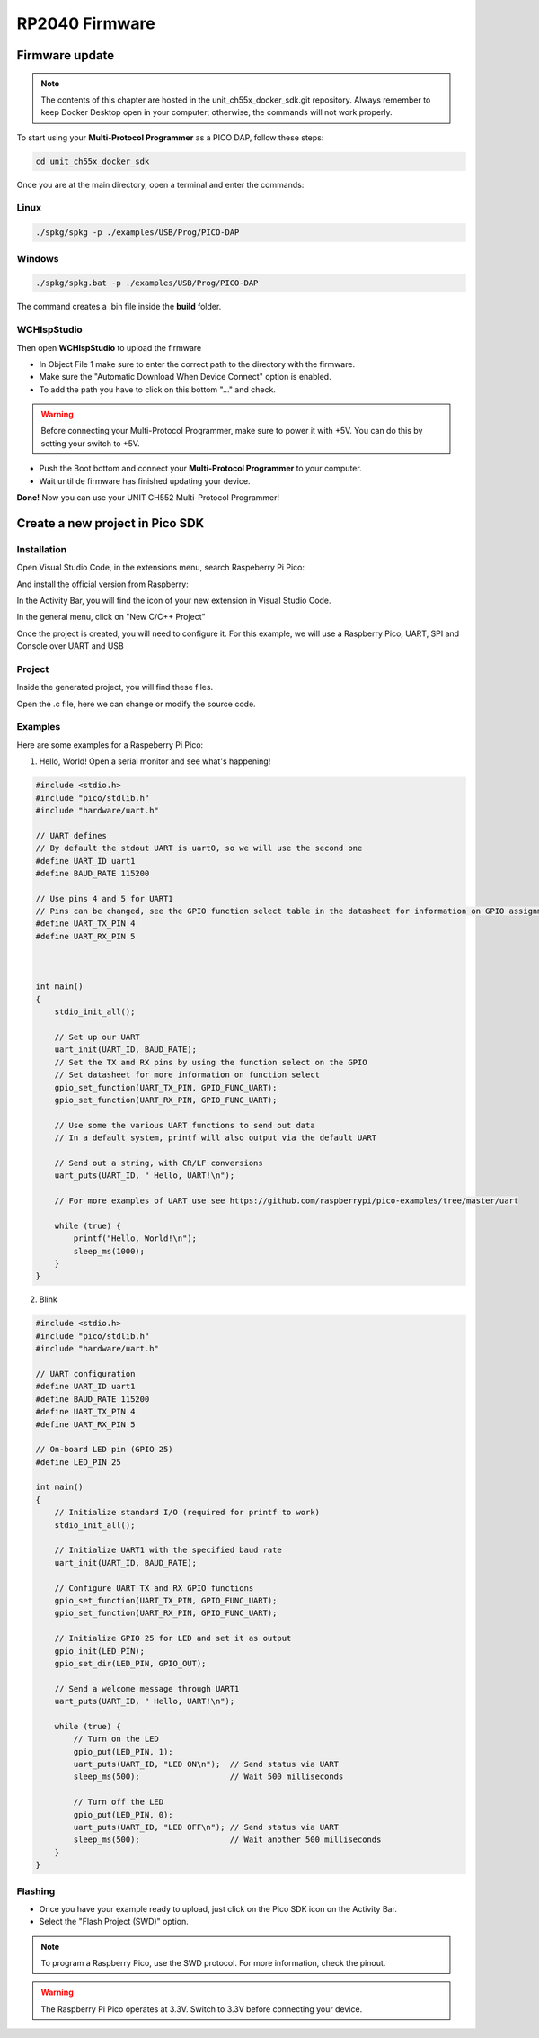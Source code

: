 RP2040 Firmware
===============

Firmware update
~~~~~~~~~~~~~~~

.. note ::
    The contents of this chapter are hosted in the unit_ch55x_docker_sdk.git repository. 
    Always remember to keep Docker Desktop open in your computer; otherwise, the commands will not work properly.


To start using your **Multi-Protocol Programmer** as a PICO DAP, follow these steps:

.. code-block:: bash

   cd unit_ch55x_docker_sdk

Once you are at the main directory, open a terminal and enter the commands:

Linux
------

.. code-block:: bash

   ./spkg/spkg -p ./examples/USB/Prog/PICO-DAP

Windows
--------
.. code-block:: bash

   ./spkg/spkg.bat -p ./examples/USB/Prog/PICO-DAP

The command creates a .bin file inside the **build** folder.

WCHIspStudio
-------------

Then open **WCHIspStudio** to upload the firmware

.. raw:: html

        <div style="text-align: center;">
            <img src="./_static/rp/wchispstudio.png" alt="WchispStudio" style="width: 100%;">
            <p>Settings WCHIspStudio</p>
        </div>

- In Object File 1 make sure to enter the correct path to the directory with the firmware.

- Make sure the "Automatic Download When Device Connect" option is enabled.

- To add the path you have to click on this bottom "..." and check.

.. warning ::
    Before connecting your Multi-Protocol Programmer, make sure to power it with +5V. You can do this by setting your switch to +5V.

- Push the Boot bottom and connect your **Multi-Protocol Programmer** to your computer.
- Wait until de firmware has finished updating your device.

**Done!** Now you can use your UNIT CH552 Multi-Protocol Programmer!

Create a new project in Pico SDK
~~~~~~~~~~~~~~~~~~~~~~~~~~~~~~~~

Installation
------------

Open Visual Studio Code, in the extensions menu, search Raspeberry Pi Pico:

.. raw:: html

        <div style="text-align: center;">
            <img src="./_static/rp/rp_sdk.png" alt="RP SDK" style="width:50%;">
            <p>Extension menu</p>
        </div>

And install the official version from Raspberry:

.. raw:: html

        <div style="text-align: center;">
            <img src="./_static/rp/rp_extension.png" alt="RP SDK" style="width:90%;">
            <p>Pico SDK</p>
        </div>

In the Activity Bar, you will find the icon of your new extension in Visual Studio Code.

In the general menu, click on "New C/C++ Project"

.. raw:: html

        <div style="text-align: center;">
            <img src="./_static/rp/rp_menu.png" alt="RP SDK" style="width:50%;">
            <p>General menu</p>
        </div>

Once the project is created, you will need to configure it. For this example, we will use a Raspberry Pico, UART, SPI and Console over UART and USB

.. raw:: html

        <div style="text-align: center;">
            <img src="./_static/rp/basic_config.png" alt="RP SDK" style="width:100%;">
            <p>Basic configuration</p>
        </div>

Project
-------

Inside the generated project, you will find these files. 

.. raw:: html

        <div style="text-align: center;">
            <img src="./_static/rp/project_1.png" alt="RP SDK" style="width:50%;">
            <p>Files generated</p>
        </div>

Open the .c file, here we can change or modify the source code.  

.. raw:: html

        <div style="text-align: center;">
            <img src="./_static/rp/project_2.png" alt="RP SDK" style="width:100%;">
            <p>Source code</p>
        </div>


Examples
--------

Here are some examples for a Raspeberry Pi Pico:

1. Hello, World! Open a serial monitor and see what's happening!

.. code-block:: c

    #include <stdio.h>
    #include "pico/stdlib.h"
    #include "hardware/uart.h"

    // UART defines
    // By default the stdout UART is uart0, so we will use the second one
    #define UART_ID uart1
    #define BAUD_RATE 115200

    // Use pins 4 and 5 for UART1
    // Pins can be changed, see the GPIO function select table in the datasheet for information on GPIO assignments
    #define UART_TX_PIN 4
    #define UART_RX_PIN 5



    int main()
    {
        stdio_init_all();

        // Set up our UART
        uart_init(UART_ID, BAUD_RATE);
        // Set the TX and RX pins by using the function select on the GPIO
        // Set datasheet for more information on function select
        gpio_set_function(UART_TX_PIN, GPIO_FUNC_UART);
        gpio_set_function(UART_RX_PIN, GPIO_FUNC_UART);
        
        // Use some the various UART functions to send out data
        // In a default system, printf will also output via the default UART
        
        // Send out a string, with CR/LF conversions
        uart_puts(UART_ID, " Hello, UART!\n");
        
        // For more examples of UART use see https://github.com/raspberrypi/pico-examples/tree/master/uart

        while (true) {
            printf("Hello, World!\n");
            sleep_ms(1000);
        }
    }

2. Blink

.. code-block:: c

    #include <stdio.h>
    #include "pico/stdlib.h"
    #include "hardware/uart.h"

    // UART configuration
    #define UART_ID uart1
    #define BAUD_RATE 115200
    #define UART_TX_PIN 4
    #define UART_RX_PIN 5

    // On-board LED pin (GPIO 25)
    #define LED_PIN 25

    int main()
    {
        // Initialize standard I/O (required for printf to work)
        stdio_init_all();

        // Initialize UART1 with the specified baud rate
        uart_init(UART_ID, BAUD_RATE);
        
        // Configure UART TX and RX GPIO functions
        gpio_set_function(UART_TX_PIN, GPIO_FUNC_UART);
        gpio_set_function(UART_RX_PIN, GPIO_FUNC_UART);

        // Initialize GPIO 25 for LED and set it as output
        gpio_init(LED_PIN);
        gpio_set_dir(LED_PIN, GPIO_OUT);

        // Send a welcome message through UART1
        uart_puts(UART_ID, " Hello, UART!\n");

        while (true) {
            // Turn on the LED
            gpio_put(LED_PIN, 1);
            uart_puts(UART_ID, "LED ON\n");  // Send status via UART
            sleep_ms(500);                   // Wait 500 milliseconds

            // Turn off the LED
            gpio_put(LED_PIN, 0);
            uart_puts(UART_ID, "LED OFF\n"); // Send status via UART
            sleep_ms(500);                   // Wait another 500 milliseconds
        }
    }

Flashing
--------

- Once you have your example ready to upload, just click on the Pico SDK icon on the Activity Bar.

- Select the "Flash Project (SWD)" option.

.. raw:: html

        <div style="text-align: center;">
            <img src="./_static/rp/flash.png" alt="RP SDK" style="width:50%;">
            <p>Source code</p>
        </div>

.. note ::
    To program a Raspberry Pico, use the SWD protocol. For more information, check the pinout.

.. warning ::
    The Raspberry Pi Pico operates at 3.3V. Switch to 3.3V before connecting your device.